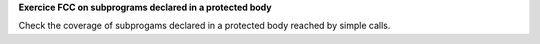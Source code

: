**Exercice FCC on subprograms declared in a protected body**

Check the coverage of subprogams declared in a protected body
reached by simple calls.
